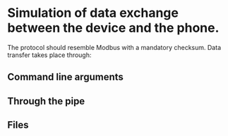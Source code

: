 * Simulation of data exchange between the device and the phone.

The protocol should resemble Modbus with a mandatory checksum.
Data transfer takes place through:

** Command line arguments

** Through the pipe

** Files


